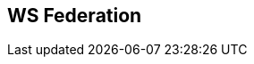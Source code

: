 :noaudio:

== WS Federation

ifdef::showscript[]
[.notes]
****

== WS Federation

****
endif::showscript[]